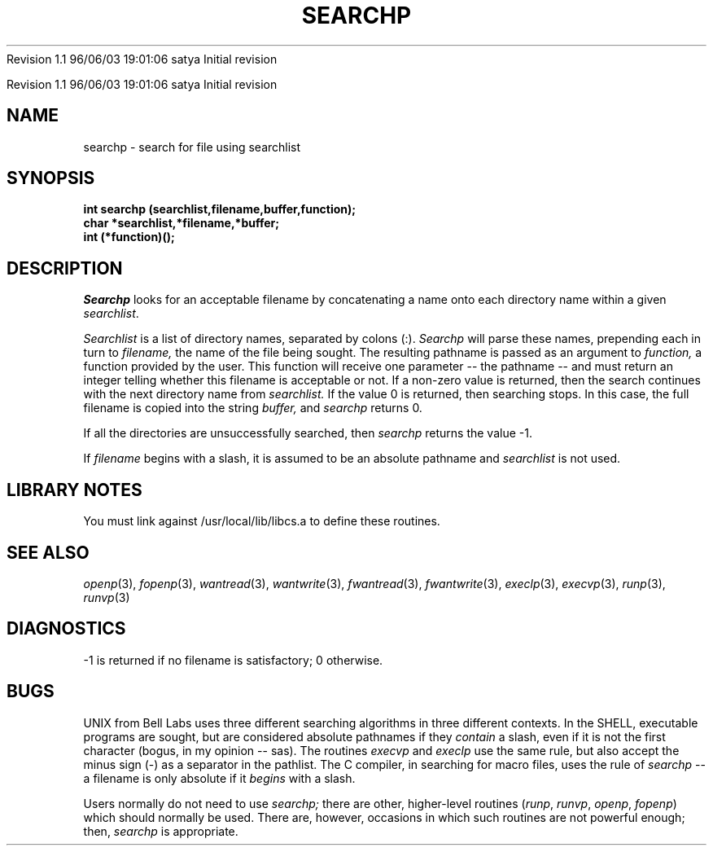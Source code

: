 .\" COPYRIGHT NOTICE
.\" Copyright (c) 1994 Carnegie Mellon University
.\" All Rights Reserved.
.\" 
.\" See <cmu_copyright.h> for use and distribution information.
.\" 
.\" 
.\" HISTORY
.\" $Log: searchp.3,v $
.\" Revision 1.1  1996/11/22 19:19:19  braam
.\" First Checkin (pre-release)
.\"
Revision 1.1  96/06/03  19:01:06  satya
Initial revision

.\" Revision 1.2  1995/10/18  14:59:04  moore
.\" 	Created libcs man(3) pages from mach entries
.\" 	[1995/10/18  14:55:49  moore]
.\"
.\" $EndLog$
.\" Copyright (c) 1990 Carnegie Mellon University
.\" All Rights Reserved.
.\" 
.\" Permission to use, copy, modify and distribute this software and its
.\" documentation is hereby granted, provided that both the copyright
.\" notice and this permission notice appear in all copies of the
.\" software, derivative works or modified versions, and any portions
.\" thereof, and that both notices appear in supporting documentation.
.\"
.\" THE SOFTWARE IS PROVIDED "AS IS" AND CARNEGIE MELLON UNIVERSITY
.\" DISCLAIMS ALL WARRANTIES WITH REGARD TO THIS SOFTWARE, INCLUDING ALL
.\" IMPLIED WARRANTIES OF MERCHANTABILITY AND FITNESS.  IN NO EVENT
.\" SHALL CARNEGIE MELLON UNIVERSITY BE LIABLE FOR ANY SPECIAL, DIRECT,
.\" INDIRECT, OR CONSEQUENTIAL DAMAGES OR ANY DAMAGES WHATSOEVER
.\" RESULTING FROM LOSS OF USE, DATA OR PROFITS, WHETHER IN AN ACTION OF
.\" CONTRACT, NEGLIGENCE OR OTHER TORTIOUS ACTION, ARISING OUT OF OR IN
.\" CONNECTION WITH THE USE OR PERFORMANCE OF THIS SOFTWARE.
.\"
.\" Users of this software agree to return to Carnegie Mellon any
.\" improvements or extensions that they make and grant Carnegie the
.\" rights to redistribute these changes.
.\"
.\" Export of this software is permitted only after complying with the
.\" regulations of the U.S. Deptartment of Commerce relating to the
.\" Export of Technical Data.
.\"""""""""""""""""""""""""""""""""""""""""""""""""""""""""""""""""""""""""""
.\" HISTORY
.\" $Log: searchp.3,v $
.\" Revision 1.1  1996/11/22 19:19:19  braam
.\" First Checkin (pre-release)
.\"
Revision 1.1  96/06/03  19:01:06  satya
Initial revision

.\" Revision 1.2  1995/10/18  14:59:04  moore
.\" 	Created libcs man(3) pages from mach entries
.\" 	[1995/10/18  14:55:49  moore]
.\"
.\" Revision 1.1.1.2  1995/10/18  14:55:49  moore
.\" 	Created libcs man(3) pages from mach entries
.\"
.\" Revision 1.2  90/12/12  15:57:09  mja
.\" 	Add copyright/disclaimer for distribution.
.\" 
.\" 13-Nov-86  Andi Swimmer (andi) at Carnegie-Mellon University
.\" 	Revised for 4.3.
.\" 
.\" 05-Dec-79  Steven Shafer (sas) at Carnegie-Mellon University
.\" 	Created.
.\" 
.TH SEARCHP 3 12/5/79
.CM 1
.SH "NAME"
searchp \- search for file using searchlist
.SH "SYNOPSIS"
.B
int searchp (searchlist,filename,buffer,function);
.br
.B
char *searchlist,*filename,*buffer;
.br
.B
int (*function)();
.SH "DESCRIPTION"
.I
Searchp
looks for an acceptable filename by concatenating
a name onto each directory name within a given 
.IR searchlist .
.sp
.I
Searchlist
is a list of directory names, separated by colons (:).
.I
Searchp
will parse these names, prepending each in turn to
.I
filename,
the name of the file being sought.
The resulting pathname
is passed as an argument to
.I
function,
a function provided by the user.
This function will receive one parameter -- the pathname --
and must return an integer telling whether this filename
is acceptable or not.
If a non-zero value is returned, then the
search continues with the next directory name from
.I
searchlist.
If the value 0 is returned, then searching stops.
In this case, the full filename is copied into the string
.I
buffer,
and
.I
searchp
returns 0.
.sp
If all the directories are unsuccessfully searched, then
.I
searchp
returns the value -1.
.sp
If
.I
filename
begins with a slash, it is assumed to be an absolute pathname
and
.I
searchlist
is not used.
.SH "LIBRARY NOTES"
You must link against /usr/local/lib/libcs.a to define these routines.
.SH "SEE ALSO"
.IR openp (3), 
.IR fopenp (3), 
.IR wantread (3), 
.IR wantwrite (3), 
.IR fwantread (3), 
.IR fwantwrite (3),
.IR execlp (3), 
.IR execvp (3), 
.IR runp (3), 
.IR runvp (3)
.SH "DIAGNOSTICS"
\-1 is returned if no filename is satisfactory; 0 otherwise.
.SH "BUGS"
UNIX from Bell Labs uses three different searching algorithms
in three different contexts.
In the SHELL, executable programs
are sought, but are considered absolute pathnames if they
.I
contain
a slash, even if it is not the first character (bogus, in my
opinion -- sas).
The routines 
.I execvp 
and 
.I execlp 
use the same rule,
but also accept the minus sign (\-) as a separator in the pathlist.
The C compiler, in searching for macro files, uses the rule of
.I
searchp
-- a filename is only absolute if it
.I
begins
with a slash.
.sp
Users normally do not need to use
.I
searchp;
there are other, higher-level routines
.RI ( runp ,
.IR runvp ,
.IR openp ,
.IR fopenp )
which should normally be used.
There are, however,
occasions in which such routines are not powerful enough;
then,
.I
searchp
is appropriate.

